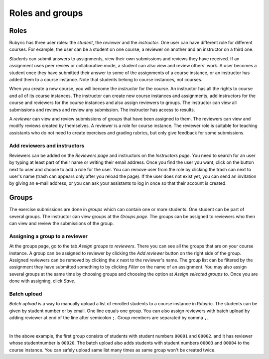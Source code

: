Roles and groups
================

.. styled-topic::

  Main questions:
      What roles users can have on Rubyric?

  Topics?
      Roles and assigning them.
      Providing student list.
      Assigning reviewers to groups.

  Difficulty:
      Easy

  Laboriousness:
      ???

Roles
-----

Rubyric has three user roles: the *student*, the *reviewer* and the
*instructor*. One user can have different role for different courses. For
example, the user can be a student on one course, a reviewer on another and an
instructor on a third one.

*Students* can submit answers to assignments, view their own submissions and
reviews they have received. If an assignment uses peer review or collaborative
mode, a student can also view and review others' work. A user becomes a student
once they have submitted their answer to some of the assignments of a course
instance, or an instructor has added them to a course instance. Note that
students belong to course instances, not courses.

When you create a new course, you will become the *instructor* for the course.
An instructor has all the rights to course and all of its course instances.
The instructor can create new course instances and assignments, add instructors
for the course and reviewers for the course instances and also assign reviewers
to groups. The instructor can view all submissions and reviews and review any
submission. The instructor has access to results.

A *reviewer* can view and review submissions of groups that have been assigned to
them. The reviewers can view and modify reviews created by themselves. A
reviewer is a role for course instance. The reviewer role is suitable for
teaching assistants who do not need to create exercises and grading rubrics,
but only give feedback for some submissions.


Add reviewers and instructors
.............................

Reviewers can be added on the *Reviewers page* and instructors on the
*Instructors page*. You need to search for an user by typing at least part of
their name or writing their email address. Once you find the user you want,
click on the button next to user and choose to add a role for the user. You can
remove user from the role by clicking the trash can next to user's name
(trash can appears only after you reload the page). If the user does not exist
yet, you can send an invitation by giving an e-mail address, or you can ask
your assistants to log in once so that their account is created.

.. image:: /images/rubyric-assign-role.png
  :align: center

Groups
------

The exercise submissions are done in *groups* which can contain one or more
students. One student can be part of several groups. The instructor can view
groups at the *Groups page*. The groups can be assigned to reviewers who then
can view and review the submissions of the group.

Assigning a group to a reviewer
...............................

At the groups page, go to the tab *Assign groups to reviewers*. There you can
see all the groups that are on your course instance. A group can be assigned to
reviewer by clicking the *Add reviewer* button on the right side of the group.
Assigned reviewers can be removed by clicking the *x* next to the reviewer's
name. The group list can be filtered by the assignment they have submitted
something to by clicking *Filter* on the name of an assignment. You may also
assign several groups at the same time by choosing groups and choosing the
option at *Assign selected groups to*. Once you are done with assigning, click
*Save*.

.. image:: /images/rubyric-assign-groups.png
  :align: center

Batch upload
............

*Batch upload* is a way to manually upload a list of enrolled students to a
course instance in  Rubyric. The students can be given by student number or by
email. One line equals one group. You can also assign reviewers with batch
upload by adding reviewer at end of the line after semicolon ``;``. Group
members are separated by comma ``,``.

.. image:: /images/rubyric-batch-upload.png
  :align: center

|

In the above example, the first group consists of students with student numbers
``00001`` and ``00002``. and it has reviewer whose studentnumber is ``00020``.
The batch upload also adds students with student numbers ``00003`` and
``00004`` to the course instance. You can safely upload same list many times
as same group won't be created twice.
